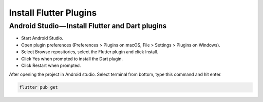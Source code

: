 =======================
Install Flutter Plugins
=======================

Android Studio — Install Flutter and Dart plugins
=================================================

* Start Android Studio.
* Open plugin preferences (Preferences > Plugins on macOS, File > Settings > Plugins on Windows).
* Select Browse repositories, select the Flutter plugin and click Install.
* Click Yes when prompted to install the Dart plugin.
* Click Restart when prompted.

.. image:: /_static/images/flutter_plugins.png

After opening the project in Android studio. Select terminal from bottom, type this command and hit enter.

.. code-block:: bash

    flutter pub get
